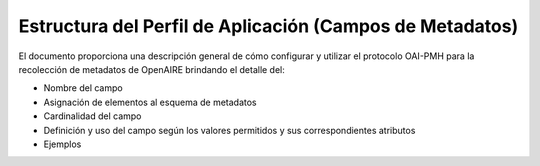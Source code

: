 .. _estructuraDoc:

Estructura del Perfil de Aplicación (Campos de Metadatos)
=========================================================

El documento proporciona una descripción general de cómo configurar y utilizar el protocolo OAI-PMH para la recolección de metadatos de OpenAIRE brindando el detalle del:

* Nombre del campo
* Asignación de elementos al esquema de metadatos
* Cardinalidad del campo
* Definición y uso del campo según los valores permitidos y sus correspondientes atributos
* Ejemplos 
